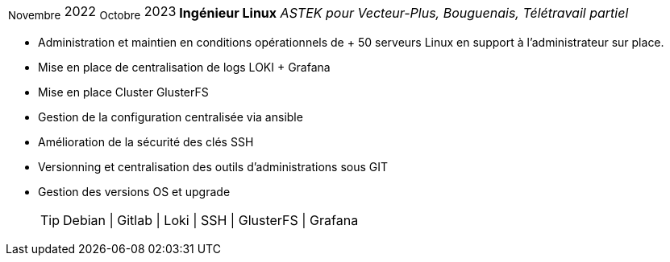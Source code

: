 [horizontal]
~Novembre~ 2022 ~Octobre~ 2023:: **Ingénieur Linux**
__ASTEK pour Vecteur-Plus, Bouguenais, Télétravail partiel__
****
* Administration et maintien en conditions opérationnels de + 50 serveurs Linux en support à l'administrateur sur place.
* Mise en place de centralisation de logs LOKI + Grafana
* Mise en place Cluster GlusterFS
* Gestion de la configuration centralisée via ansible
* Amélioration de la sécurité des clés SSH 
* Versionning et centralisation des outils d'administrations sous GIT
* Gestion des versions OS et upgrade
[TIP]
Debian | Gitlab | Loki | SSH | GlusterFS | Grafana
****